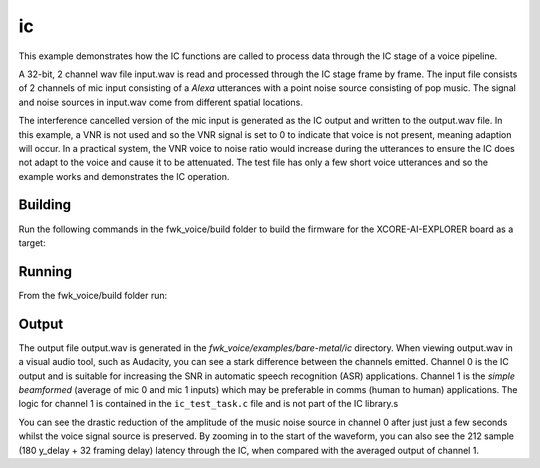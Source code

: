 
ic
==

This example demonstrates how the IC functions are called to process data through the IC stage of a voice pipeline.

A 32-bit, 2 channel wav file input.wav is read and processed through the IC stage frame by frame. The input file consists of 2 channels of
mic input consisting of a `Alexa` utterances with a point noise source consisting of pop music. The signal and noise sources in input.wav
come from different spatial locations.

The interference cancelled version of the mic input is generated as the IC output and written to the output.wav file. In this example, a VNR
is not used and so the VNR signal is set to 0 to indicate that voice is not present, meaning adaption will occur. In a practical system, the
VNR voice to noise ratio would increase during the utterances to ensure the IC does not adapt to the voice and cause it to be attenuated. The test
file has only a few short voice utterances and so the example works and demonstrates the IC operation.


Building
********

Run the following commands in the fwk_voice/build folder to build the firmware for the XCORE-AI-EXPLORER board as a target:

.. tab:: Linux and Mac

    .. code-block:: console
    
        cmake -S.. -DCMAKE_TOOLCHAIN_FILE=../xmos_cmake_toolchain/xs3a.cmake
        make fwk_voice_example_bare_metal_ic

.. tab:: Windows

    .. code-block:: console

        # make sure you have the patch command available
        cmake -G "Ninja" --toolchain  ../xmos_cmake_toolchain/xs3a.cmake -S..
        ninja fwk_voice_example_bare_metal_ic

.. include :: ../../../doc/install_ninja_rst.inc


Running
*******

From the fwk_voice/build folder run:

.. tab:: Linux and Mac

    .. code-block:: console

        pip install -e fwk_voice_deps/xscope_fileio
        cd ../examples/bare-metal/ic
        python ../shared_src/python/run_xcoreai.py ../../../build/examples/bare-metal/ic/bin/fwk_voice_example_bare_metal_ic.xe

.. tab:: Windows

    .. code-block:: console

        pip install -e fwk_voice_deps/xscope_fileio
        cd fwk_voice_deps/xscope_fileio/host
        cmake -G "Ninja" .
        ninja
        cd ../../../../examples/bare-metal/ic
        python ../shared_src/python/run_xcoreai.py ../../../build/examples/bare-metal/ic/bin/fwk_voice_example_bare_metal_ic.xe

Output
******

The output file output.wav is generated in the `fwk_voice/examples/bare-metal/ic` directory. When viewing output.wav in a visual audio tool, such as Audacity, you can see a stark difference between the channels emitted. Channel 0 is the IC output and is suitable for increasing the SNR in automatic speech recognition (ASR) applications. Channel 1 is the `simple beamformed` (average of mic 0 and mic 1 inputs) which may be preferable in comms (human to human) applications. The logic for channel 1 is contained in the ``ic_test_task.c`` file and is not part of the IC library.s

.. image:: ic_output.png
    :alt: Comparision between the IC output and simple beamformed output

You can see the drastic reduction of the amplitude of the music noise source in channel 0 after just just a few seconds whilst the voice signal source is preserved. By zooming in to the start of the waveform, you can also see the 212 sample (180 y_delay + 32 framing delay) latency through the IC, when compared with the averaged output of channel 1.

